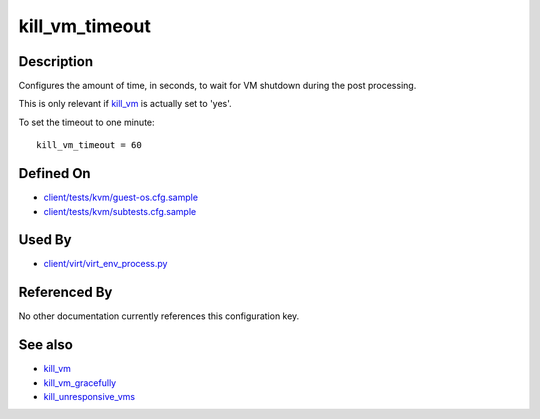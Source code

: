 
kill\_vm\_timeout
=================

Description
-----------

Configures the amount of time, in seconds, to wait for VM shutdown
during the post processing.

This is only relevant if `kill\_vm <kill_vm>`_ is actually set to
'yes'.

To set the timeout to one minute:

::

    kill_vm_timeout = 60

Defined On
----------

-  `client/tests/kvm/guest-os.cfg.sample <https://github.com/autotest/autotest/blob/master/client/tests/kvm/guest-os.cfg.sample>`_
-  `client/tests/kvm/subtests.cfg.sample <https://github.com/autotest/autotest/blob/master/client/tests/kvm/subtests.cfg.sample>`_

Used By
-------

-  `client/virt/virt\_env\_process.py <https://github.com/autotest/autotest/blob/master/client/virt/virt_env_process.py>`_

Referenced By
-------------

No other documentation currently references this configuration key.

See also
--------

-  `kill\_vm <kill_vm>`_
-  `kill\_vm\_gracefully <kill_vm_gracefully>`_
-  `kill\_unresponsive\_vms <kill_unresponsive_vms>`_

